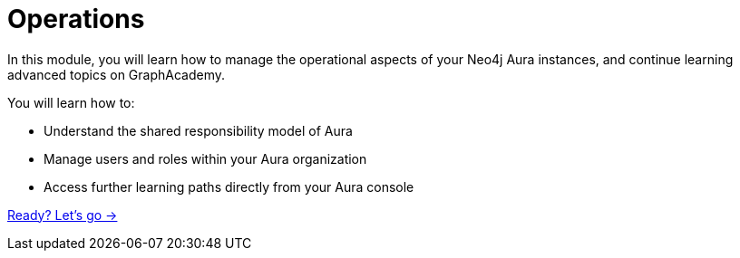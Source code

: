 = Operations
:order: 4

In this module, you will learn how to manage the operational aspects of your Neo4j Aura instances, and continue learning advanced topics on GraphAcademy.

You will learn how to:

* Understand the shared responsibility model of Aura
* Manage users and roles within your Aura organization
* Access further learning paths directly from your Aura console

link:./1-shared-responsibility/[Ready? Let's go →, role=btn]
